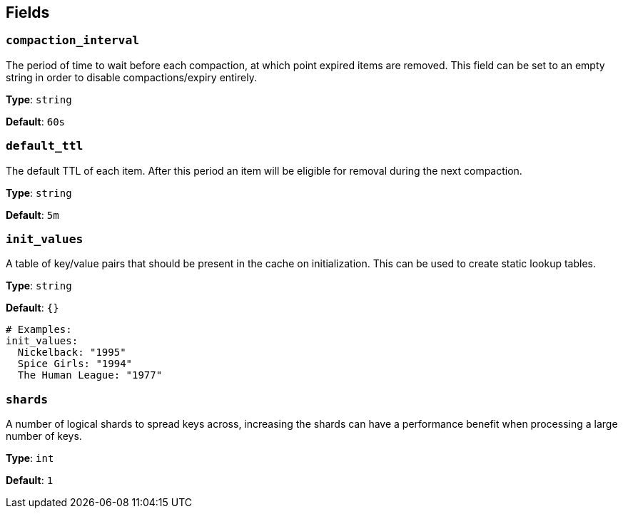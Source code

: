 // This content is autogenerated. Do not edit manually. To override descriptions, use the doc-tools CLI with the --overrides option: https://redpandadata.atlassian.net/wiki/spaces/DOC/pages/1247543314/Generate+reference+docs+for+Redpanda+Connect

== Fields

=== `compaction_interval`

The period of time to wait before each compaction, at which point expired items are removed. This field can be set to an empty string in order to disable compactions/expiry entirely.

*Type*: `string`

*Default*: `60s`

=== `default_ttl`

The default TTL of each item. After this period an item will be eligible for removal during the next compaction.

*Type*: `string`

*Default*: `5m`

=== `init_values`

A table of key/value pairs that should be present in the cache on initialization. This can be used to create static lookup tables.

*Type*: `string`

*Default*: `{}`

[source,yaml]
----
# Examples:
init_values:
  Nickelback: "1995"
  Spice Girls: "1994"
  The Human League: "1977"

----

=== `shards`

A number of logical shards to spread keys across, increasing the shards can have a performance benefit when processing a large number of keys.

*Type*: `int`

*Default*: `1`


